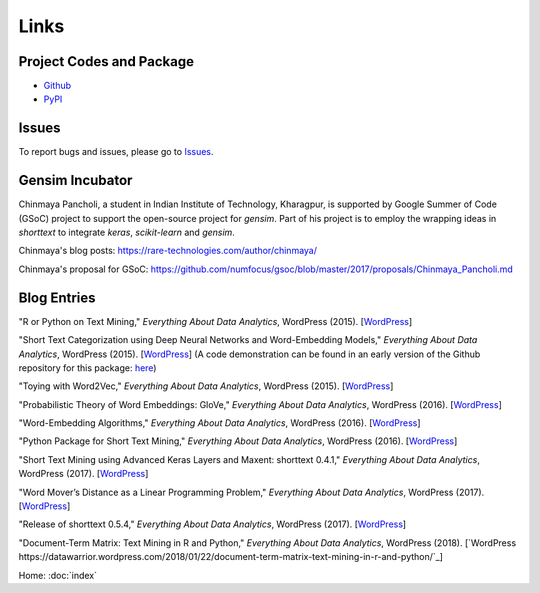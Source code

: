 Links
=====

Project Codes and Package
-------------------------

- Github_
- PyPI_

.. _Github: https://github.com/stephenhky/PyShortTextCategorization

.. _PyPI: https://pypi.org/project/shorttext/

Issues
------

To report bugs and issues, please go to Issues_.

.. _Issues: https://github.com/stephenhky/PyShortTextCategorization/issues

Gensim Incubator
----------------

Chinmaya Pancholi, a student in Indian Institute of Technology, Kharagpur, is supported
by Google Summer of Code (GSoC) project to support the open-source project for `gensim`.
Part of his project is to employ the wrapping ideas in `shorttext` to integrate `keras`,
`scikit-learn` and `gensim`.

Chinmaya's blog posts: `https://rare-technologies.com/author/chinmaya/
<https://rare-technologies.com/author/chinmaya/>`_

Chinmaya's proposal for GSoC: `https://github.com/numfocus/gsoc/blob/master/2017/proposals/Chinmaya_Pancholi.md
<https://github.com/numfocus/gsoc/blob/master/2017/proposals/Chinmaya_Pancholi.md>`_


Blog Entries
------------

"R or Python on Text Mining," *Everything About Data Analytics*, WordPress (2015). [`WordPress
<https://datawarrior.wordpress.com/2015/08/12/codienerd-1-r-or-python-on-text-mining>`_]

"Short Text Categorization using Deep Neural Networks and Word-Embedding Models," *Everything About Data Analytics*, WordPress (2015). [`WordPress
<https://datawarrior.wordpress.com/2016/10/12/short-text-categorization-using-deep-neural-networks-and-word-embedding-models/>`_]
(A code demonstration can be found in an early version of the Github repository for this package: `here
<https://github.com/stephenhky/PyShortTextCategorization/tree/b298d3ce7d06a9b4e0f7d32f27bab66064ba7afa>`_)

"Toying with Word2Vec," *Everything About Data Analytics*, WordPress (2015). [`WordPress
<https://datawarrior.wordpress.com/2015/10/25/codienerd-2-toying-with-word2vec/>`_]

"Probabilistic Theory of Word Embeddings: GloVe," *Everything About Data Analytics*, WordPress (2016). [`WordPress
<https://datawarrior.wordpress.com/2016/07/25/probabilistic-theory-of-word-embeddings-glove/>`_]

"Word-Embedding Algorithms," *Everything About Data Analytics*, WordPress (2016). [`WordPress
<https://datawarrior.wordpress.com/2016/05/15/word-embedding-algorithms/>`_]

"Python Package for Short Text Mining," *Everything About Data Analytics*, WordPress (2016). [`WordPress
<https://datawarrior.wordpress.com/2016/12/22/python-package-for-short-text-mining/>`_]

"Short Text Mining using Advanced Keras Layers and Maxent: shorttext 0.4.1," *Everything About Data Analytics*, WordPress (2017). [`WordPress
<https://datawarrior.wordpress.com/2017/07/30/short-text-mining-using-advanced-keras-layers-and-maxent-shorttext-0-4-1/>`_]

"Word Mover’s Distance as a Linear Programming Problem," *Everything About Data Analytics*, WordPress (2017). [`WordPress
<https://datawarrior.wordpress.com/2017/08/16/word-movers-distance-as-a-linear-programming-problem/>`_]

"Release of shorttext 0.5.4," *Everything About Data Analytics*, WordPress (2017). [`WordPress
<https://datawarrior.wordpress.com/2017/09/08/release-of-shorttext-0-5-4/>`_]

"Document-Term Matrix: Text Mining in R and Python," *Everything About Data Analytics*, WordPress (2018). [`WordPress
https://datawarrior.wordpress.com/2018/01/22/document-term-matrix-text-mining-in-r-and-python/`_]

Home: :doc:`index`